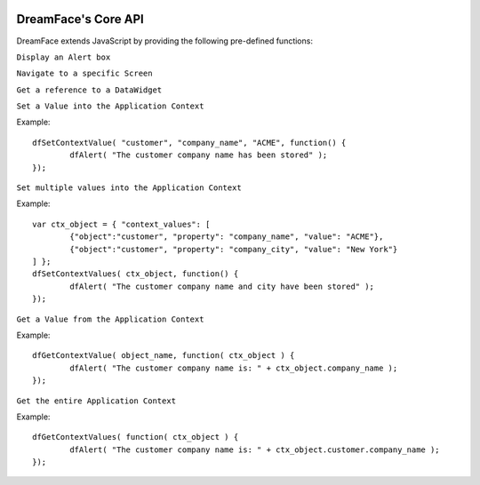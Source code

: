 .. image:: http://www.dreamface-interactive.com/img/dreamface-interactive.png

DreamFace's Core API
====================

DreamFace extends JavaScript by providing the following pre-defined functions:

``Display an Alert box``

.. js:function:: dfAlert( msg )

   :param string msg: The message to display.
   :returns: void.
   
``Navigate to a specific Screen``

.. js:function:: dfGotoScreen( name )

   :param string name: The screen name you want to navigate to.
   :returns: void.
   
``Get a reference to a DataWidget``

.. js:function:: dfGetDataWidget( name )

   :param string name: The DataWidget name.
   :returns: a reference to the DataWidget object.
   
``Set a Value into the Application Context``

.. js:function:: dfSetContextValue( object_name, property, value, callback )

   :param string object_name: The context object name.
   :param string property: The context property name.
   :param string value: The value to store.
   :param Function callback: the function to callback 
   :returns: void.
   
Example:
::
	dfSetContextValue( "customer", "company_name", "ACME", function() {
		dfAlert( "The customer company name has been stored" );
	});

``Set multiple values into the Application Context``

.. js:function:: dfSetContextValues( ctx_object, callback )

   :param Object ctx_object: The context object description containing all values to be stored.
   :param Function callback: the function to callback 
   :returns: void.
   
Example:
::
	var ctx_object = { "context_values": [
		{"object":"customer", "property": "company_name", "value": "ACME"},
		{"object":"customer", "property": "company_city", "value": "New York"}
	] };
	dfSetContextValues( ctx_object, function() {
		dfAlert( "The customer company name and city have been stored" );
	});

``Get a Value from the Application Context``

.. js:function:: dfGetContextValue( object_name, callback )

   :param string object_name: The context object name.
   :param Function callback: the function to callback. The retrieved object is passed as parameter. 
   :returns: void.

Example:
::
	dfGetContextValue( object_name, function( ctx_object ) {
		dfAlert( "The customer company name is: " + ctx_object.company_name );
	});
	
``Get the entire Application Context``

.. js:function:: dfGetContextValues( callback )

   :param Function callback: the function to callback. The retrieved application context is passed as parameter. 
   :returns: void.

Example:
::
	dfGetContextValues( function( ctx_object ) {
		dfAlert( "The customer company name is: " + ctx_object.customer.company_name );
	});

